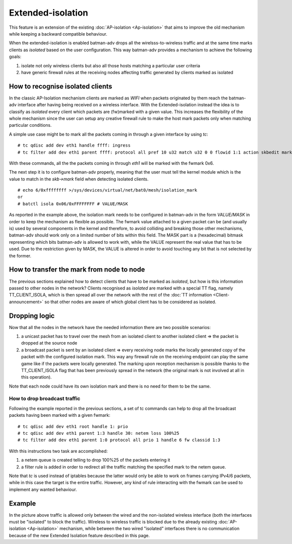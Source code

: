 .. SPDX-License-Identifier: GPL-2.0

Extended-isolation
==================

This feature is an extension of the existing :doc:`AP-isolation <Ap-isolation>` that aims
to improve the old mechanism while keeping a backward compatible
behaviour.

When the extended-isolation is enabled batman-adv drops all the
wirelsss-to-wireless traffic and at the same time marks clients as
*isolated* based on the user configuration.
This way batman-adv provides a mechanism to achieve the following
goals:

#. isolate not only wireless clients but also all those hosts matching a
   particular user criteria
#. have generic firewall rules at the receiving nodes affecting traffic
   generated by clients marked as isolated

How to recognise isolated clients
---------------------------------

In the classic AP-Isolation mechanism clients are marked as *WIFI*
when packets originated by them reach the batman-adv interface after
having being received on a wireless interface.
With the Extended-isolation instead the idea is to classify as
*isolated* every client which packets are (fw)marked with a given
value. This increases the flexibility of the whole mechanism since the
user can setup any creative firewall rule to make the host mark
packets only when matching particular conditions.

A simple use case might be to mark all the packets coming in through a
given interface by using *tc*:

::

    # tc qdisc add dev eth1 handle ffff: ingress
    # tc filter add dev eth1 parent ffff: protocol all pref 10 u32 match u32 0 0 flowid 1:1 action skbedit mark 0x6

With these commands, all the the packets coming in through *eth1* will
be marked with the fwmark 0x6.

The next step it is to configure batman-adv properly, meaning that the
user must tell the kernel module which is the value to match in the
*skb->mark* field when detecting isolated clients.

::

    # echo 6/0xffffffff >/sys/devices/virtual/net/bat0/mesh/isolation_mark
    or
    # batctl isola 0x06/0xFFFFFFFF # VALUE/MASK

As reported in the example above, the isolation mark needs to be
configured in batman-adv in the form *VALUE/MASK* in order to keep the
mechanism as flexible as possible.
The fwmark value attached to a given packet can be (and usually is)
used by several components in the kernel and therefore, to avoid
colliding and breaking those other mechanisms, batman-adv should work
only on a limited number of bits within this field. The MASK part is a
(hexadecimal) bitmask representing which bits batman-adv is allowed to
work with, while the VALUE represent the real value that has to be
used. Due to the restriction given by MASK, the VALUE is altered in
order to avoid touching any bit that is not selected by the former.

How to transfer the mark from node to node
------------------------------------------

The previous sections explained how to detect clients that have to be
marked as *isolated*, but how is this information passed to other
nodes in the network?
Clients recognised as *isolated* are marked with a special TT flag,
namely TT\_CLIENT\_ISOLA, which is then spread all over the network
with the rest of the :doc:`TT information <Client-announcement>` so that
other nodes are aware of which global client has to be considered as
isolated.

Dropping logic
--------------

Now that all the nodes in the network have the needed information there
are two possible scenarios:

#. a unicast packet has to travel over the mesh from an isolated client
   to another isolated client => the packet is dropped at the source
   node
#. a broadcast packet is sent by an isolated client => every receiving
   node marks the locally generated copy of the packet with the
   configured isolation mark. This way any firewall rule on the
   receiving endpoint can play the same game like if the packets were
   locally generated.
   The marking upon reception mechanism is possible thanks to the
   TT\_CLIENT\_ISOLA flag that has been previously spread in the network
   (the original mark is not involved at all in this operation).

Note that each node could have its own isolation mark and there is no
need for them to be the same.

How to drop broadcast traffic
~~~~~~~~~~~~~~~~~~~~~~~~~~~~~

Following the example reported in the previous sections, a set of tc
commands can help to drop all the broadcast packets having been marked
with a given fwmark:

::

    # tc qdisc add dev eth1 root handle 1: prio
    # tc qdisc add dev eth1 parent 1:3 handle 30: netem loss 100%25
    # tc filter add dev eth1 parent 1:0 protocol all prio 1 handle 6 fw classid 1:3

With this instructions two task are accomplished:

#. a netem queue is created telling to drop 100%25 of the packets
   entering it
#. a filter rule is added in order to redirect all the traffic matching
   the specified mark to the netem queue.

Note that *tc* is used instead of iptables because the latter would
only be able to work on frames carrying IPv4/6 packets, while in this
case the target is the entire traffic.
However, any kind of rule interacting with the fwmark can be used to
implement any wanted behaviour.

Example
-------

|image0|

In the picture above traffic is allowed only between the wired and the
non-isolated wireless interface (both the interfaces must be
"isolated" to block the traffic).
Wireless to wireless traffic is blocked due to the already existing
:doc:`AP-isolation <Ap-isolation>` mechanism, while between the two wired "isolated"
interfaces there is no communication because of the new Extended
Isolation feature described in this page.

.. |image0| image:: ext-isola.png

